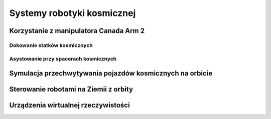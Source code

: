 ***************************
Systemy robotyki kosmicznej
***************************

Korzystanie z manipulatora Canada Arm 2
=======================================

Dokowanie statków kosmicznych
-----------------------------
.. todo::
    - Za pomocą Canada Arm 2
    - ATV
    - Dragon
    - Progress

Asystowanie przy spacerach kosmicznych
--------------------------------------

Symulacja przechwytywania pojazdów kosmicznych na orbicie
=========================================================

Sterowanie robotami na Ziemii z orbity
======================================

Urządzenia wirtualnej rzeczywistości
======================================
